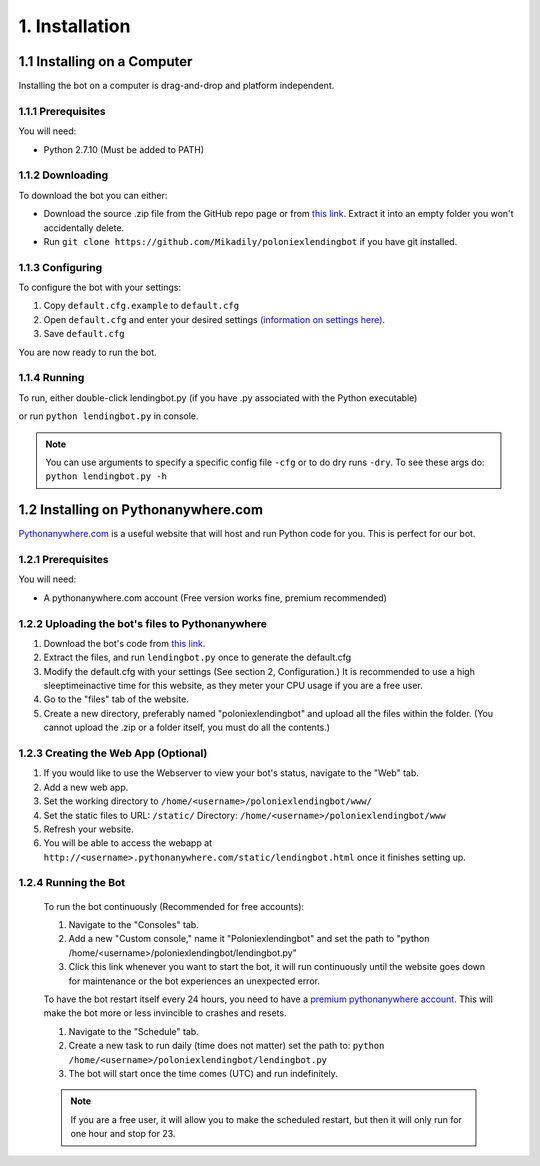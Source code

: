 .. highlight:: javascript

1. Installation
*******************************************

1.1 Installing on a Computer
============================

Installing the bot on a computer is drag-and-drop and platform independent.

1.1.1 Prerequisites
-------------------

You will need:

- Python 2.7.10 (Must be added to PATH)

1.1.2 Downloading
-----------------

To download the bot you can either:

- Download the source .zip file from the GitHub repo page or from `this link <https://github.com/Mikadily/poloniexlendingbot/archive/master.zip>`_. Extract it into an empty folder you won't accidentally delete.
- Run ``git clone https://github.com/Mikadily/poloniexlendingbot`` if you have git installed.

1.1.3 Configuring
-----------------

To configure the bot with your settings:

1. Copy ``default.cfg.example`` to ``default.cfg``
2. Open ``default.cfg`` and enter your desired settings `(information on settings here) <http://poloniexlendingbot.readthedocs.io/en/latest/configuration.html>`_.
3. Save ``default.cfg`` 

You are now ready to run the bot.

1.1.4 Running
-------------

To run, either double-click lendingbot.py (if you have .py associated with the Python executable)

or run ``python lendingbot.py`` in console.

.. note:: You can use arguments to specify a specific config file ``-cfg`` or to do dry runs ``-dry``. To see these args do: ``python lendingbot.py -h``

1.2 Installing on Pythonanywhere.com 
====================================

`Pythonanywhere.com <https://www.pythonanywhere.com>`_ is a useful website that will host and run Python code for you. This is perfect for our bot.

1.2.1 Prerequisites
-------------------

You will need:

- A pythonanywhere.com account (Free version works fine, premium recommended)

1.2.2 Uploading the bot's files to Pythonanywhere
-------------------------------------------------

1. Download the bot's code from `this link <https://github.com/Mikadily/poloniexlendingbot/archive/master.zip>`_.
2. Extract the files, and run ``lendingbot.py`` once to generate the default.cfg
3. Modify the default.cfg with your settings (See section 2, Configuration.) It is recommended to use a high sleeptimeinactive time for this website, as they meter your CPU usage if you are a free user.
4. Go to the "files" tab of the website.
5. Create a new directory, preferably named "poloniexlendingbot" and upload all the files within the folder. (You cannot upload the .zip or a folder itself, you must do all the contents.)

1.2.3 Creating the Web App (Optional)
-------------------------------------
1. If you would like to use the Webserver to view your bot's status, navigate to the "Web" tab.
2. Add a new web app.
3. Set the working directory to ``/home/<username>/poloniexlendingbot/www/``
4. Set the static files to URL: ``/static/`` Directory: ``/home/<username>/poloniexlendingbot/www``
5. Refresh your website.
6. You will be able to access the webapp at ``http://<username>.pythonanywhere.com/static/lendingbot.html`` once it finishes setting up.

1.2.4 Running the Bot
---------------------
 
 To run the bot continuously (Recommended for free accounts):
 
 1. Navigate to the "Consoles" tab.
 2. Add a new "Custom console," name it "Poloniexlendingbot" and set the path to "python /home/<username>/poloniexlendingbot/lendingbot.py"
 3. Click this link whenever you want to start the bot, it will run continuously until the website goes down for maintenance or the bot experiences an unexpected error.
 
 To have the bot restart itself every 24 hours, you need to have a `premium pythonanywhere account <https://www.pythonanywhere.com/pricing/>`_. This will make the bot more or less invincible to crashes and resets.
 
 1. Navigate to the "Schedule" tab.
 2. Create a new task to run daily (time does not matter) set the path to: ``python /home/<username>/poloniexlendingbot/lendingbot.py`` 
 3. The bot will start once the time comes (UTC) and run indefinitely.
  
 .. note:: If you are a free user, it will allow you to make the scheduled restart, but then it will only run for one hour and stop for 23.
 